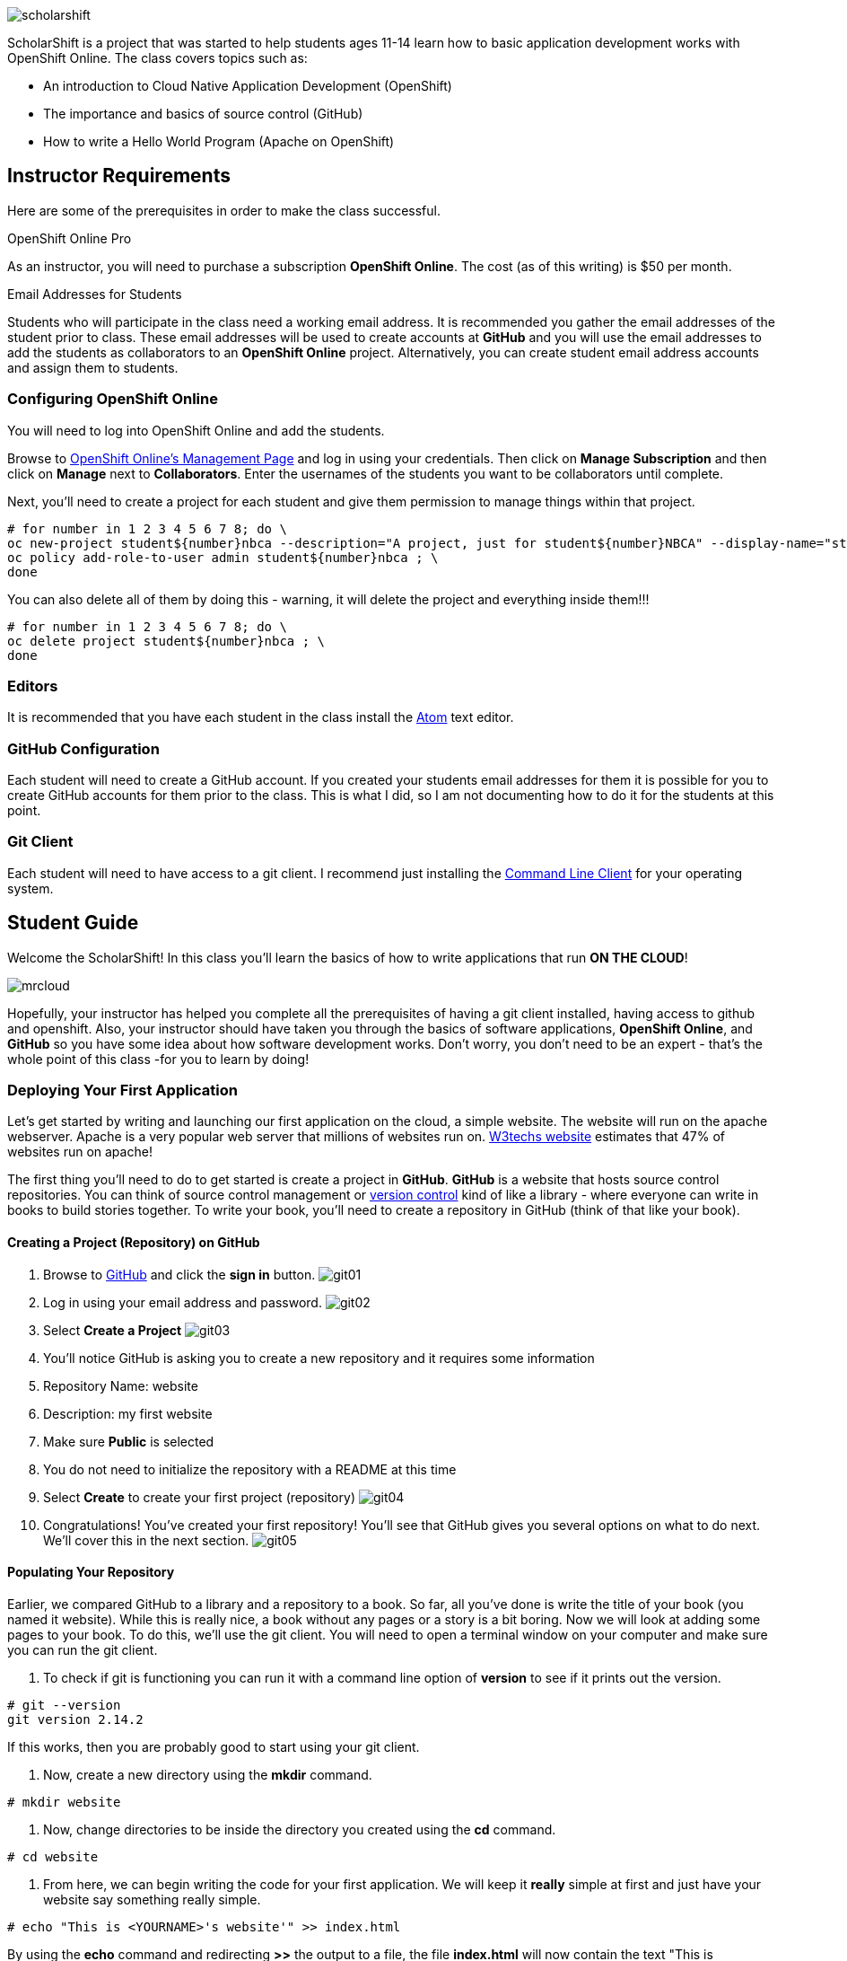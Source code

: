 ifdef::env-github[]
:imagesdir: images/guide/
endif::[]

image::scholarshift.jpg[]


ScholarShift is a project that was started to help students ages 11-14 learn
how to basic application development works with OpenShift Online. The class covers
topics such as:

* An introduction to Cloud Native Application Development (OpenShift)
* The importance and basics of source control (GitHub)
* How to write a Hello World Program (Apache on OpenShift)

== Instructor Requirements

Here are some of the prerequisites in order to make the class successful.

.OpenShift Online Pro
As an instructor, you will need to purchase a subscription *OpenShift Online*. The cost (as of this writing) is $50 per month.

.Email Addresses for Students
Students who will participate in the class need a working email address. It is recommended
you gather the email addresses of the student prior to class. These email addresses will be used
to create accounts at *GitHub* and you will use the email addresses to add the students
as collaborators to an *OpenShift Online* project. Alternatively, you can create student email address accounts and assign
them to students.

=== Configuring OpenShift Online
You will need to log into OpenShift Online and add the students.

Browse to link:https://manage.openshift.com/[OpenShift Online's Management Page] and log in using your credentials. Then click on *Manage Subscription* and then click on *Manage*
next to *Collaborators*. Enter the usernames of the students you want to be collaborators until complete.

Next, you'll need to create a project for each student and give them permission to manage things within that project.

....
# for number in 1 2 3 4 5 6 7 8; do \
oc new-project student${number}nbca --description="A project, just for student${number}NBCA" --display-name="student${number}NBCA" ; \
oc policy add-role-to-user admin student${number}nbca ; \
done
....

You can also delete all of them by doing this - warning, it will delete the project and everything inside them!!!
....
# for number in 1 2 3 4 5 6 7 8; do \
oc delete project student${number}nbca ; \
done
....


=== Editors
It is recommended that you have each student in the class install the link:https://atom.io/[Atom] text editor.


=== GitHub Configuration
Each student will need to create a GitHub account. If you created your students email addresses for them
it is possible for you to create GitHub accounts for them prior to the class. This is what I did, so I am not documenting
how to do it for the students at this point.

=== Git Client
Each student will need to have access to a git client.
I recommend just installing the link:https://git-scm.com/downloads[Command Line Client] for your operating system.


== Student Guide
Welcome the ScholarShift! In this class you'll learn the basics of how to write applications that run *ON THE CLOUD*!

image:mrcloud.png[]

Hopefully, your instructor has helped you complete all the prerequisites of having a git client installed, having access to github and openshift.
Also, your instructor should have taken you through the basics of software applications, *OpenShift Online*, and *GitHub* so you have some idea
about how software development works. Don't worry, you don't need to be an expert - that's the whole point of this class -for you to learn by doing!


=== Deploying Your First Application

Let's get started by writing and launching our first application on the cloud, a simple website. The website will run on the apache webserver.
Apache is a very popular web server that millions of websites run on. link:https://w3techs.com/technologies/details/ws-apache/all/all[W3techs website] estimates that 47% of websites run on apache!

The first thing you'll need to do to get started is create a project in *GitHub*. *GitHub* is a website that hosts source control repositories.
You can think of source control management or link:https://en.wikipedia.org/wiki/Version_control[version control] kind of like a library -
where everyone can write in books to build stories together. To write your book, you'll need to create a repository in GitHub
(think of that like your book).

==== Creating a Project (Repository) on GitHub
. Browse to link:http://www.github.com[GitHub] and click the *sign in* button.
image:git01.png[]
. Log in using your email address and password.
image:git02.png[]
. Select *Create a Project*
image:git03.png[]
. You'll notice GitHub is asking you to create a new repository and it requires some information
.  Repository Name: website
.  Description: my first website
.  Make sure *Public* is selected
.  You do not need to initialize the repository with a README at this time
.  Select *Create* to create your first project (repository)
image:git04.png[]
. Congratulations! You've created your first repository! You'll see that GitHub gives you several options on what to do next. We'll cover this in the next section.
image:git05.png[]

==== Populating Your Repository
Earlier, we compared GitHub to a library and a repository to a book. So far, all you've done is write the title of your book (you named it website).
While this is really nice, a book without any pages or a story is a bit boring. Now we will look at adding some pages to your book. To do this, we'll
use the git client. You will need to open a terminal window on your computer and make sure you can run the git client.

. To check if git is functioning you can run it with a command line option of *version* to see if it prints out the version.
....
# git --version
git version 2.14.2
....
If this works, then you are probably good to start using your git client.

. Now, create a new directory using the *mkdir* command.
....
# mkdir website
....

. Now, change directories to be inside the directory you created using the *cd* command.
....
# cd website
....

. From here, we can begin writing the code for your first application. We will keep it *really* simple at first and just have your website say something really simple.

....
# echo "This is <YOURNAME>'s website'" >> index.html
....
By using the *echo* command and redirecting *>>* the output to a file, the file *index.html* will now contain the text "This is <YOURNAME>'s webiste"
Of course, you should substitute *your name* where it says <YOURNAME>.

. Now that we have a file on our local machine, we need to upload it to GitHub. You can think of that like taking the book you've been writing, making a copy, and sending it to the library. The first step is to initialize the directory you are working in to be a git repository.
....
# git init
....

. Next we need to tell git that we want to add the index.html file to our local project (on your computer).
....
# git add index.html
....

. With git (our source control), when you want a change to be logged it's called "committing". You can use the command *git commit* to commit your code.
....
# git commit -m "first commit"
....

. Next you need to tell git on your local computer where it should send the changes you've been making. We will add the project you created on GitHub as that location using the *git remote add* command. Be sure to change the text "<CHANGEME>" in the example below to your student number.
....
# git remote add origin https://github.com/student<CHANGEME>NBCA/website.git
....

. Finally, you will push the changes you've made to your local git repository to the remote git repository hosted by GitHub using the *git push* command.
....
# git push -u origin master
....

==== Running an Application from your Code
All that code writing and source control is fun, but what's the point if you don't run your application. Going back to our book and library analogy - you
have created a book (repository), brought it home with you and written some pages (code), and returned it to the library. Now, you want to publish it
so that everyone can enjoy it. Well, in order to do that, you'll need a publishing company to take your copy and run it. You can think of OpenShift
as the publishing company, bookstore, and every library in the world all wrapped into one. So, let's get started getting your "book" out to the world.

image:firstapp01.png[]
First, you'll need to log into the OpenShift Online console. Browse to the link:https://manage.openshift.com/[OpenShift Management Console]

image:firstapp02.png[]
Then enter your username and password that the instructor provided to you.

image:firstapp03.png[]
You should have landed at the *Active Subscriptions* screen. From here, click *Open Web Console*.

image:firstapp04.png[]
You should now see the OpenShift Service Catalog. This catalog can be used to launch various applications on OpenShift. For our first application, you'll select *Apache HTTP Server (httpd)*.

image:firstapp05.png[]
The information page for launching Apache is displayed. You can read the information about it and then click next.

image:firstapp06.png[]
The next screen is the configuration page. Set the following values substituting your student number for <CHANGEME>:
. Project Name = website-project<CHANGEME>
. Project Display Name = my website
. Project Description = learning to launch my first application
. Version = 2.4
. Application Name = website-application
. Git Repository = https://github.com/student<CHANGEME>NBCA/website.git

Now you can click *next* and OpenShift will begin deploying your first application, a website running on Apache!

image:boom.png[]

==== Customizing Your Website

image:creative.png[]

So, you built your first website. Great, but it's a little boring isn't it? I mean, just some simple text telling people that it's your website
isn't so exciting. Let's take some time to customize it a bit. Webpages are often written in Hyper-Text Markup Language or HTML, for short.

HTML is fairly simple to write. Let's start by editing the index.html file and changing it to be written in HTML.

First, open your favorite text editor. In this class we use link:https://atom.io/[Atom]. It's free and you can install it from their website.

image:customize01.png[]
In Atom, you'll need to browse to your project folder by clicking *File* and then *Open Folder*.

image:customize02.png[]
Then browse to the folder that you created called *website* earlier and open it.

image:customize03.png[]
You should then be able to click on *index.html* on the left hand pane of the Atom text editor and see the text you entered in the
previous lab you completed. This is exactly what we want to change!

image:customize04.png[]
One of the nice things with the Atom text editor is that it allows you to preview your HTML markup. This is really handy because as you
write your HTML you can see what it will look like before going through all the trouble of checking it into GitHub and deploying
it on OpenShift. When developing software, the faster you can get feedback the more efficient you will be!

To enable preview click on *Packages* then *Markdown Preview* and *Toggle Preview*. This will open a new pane to the right that shows
a live preview of what you write.

Let's test it out and make a simple change. The HTML for having a horizontal line show up on your page *<HR>* (it stands for Horizontal Rule in case you were curious).
Type the following into your index.html in the Atom text editor and see if your preview shows you a line.

....
<HTML>
This is my new and improved website, now with infinitely more horizontal line!
<HR>
</HTML>
....

image:customize05.png[]
Now, your preview should look something like this.

OK, now this is where you get to have fun. For the remainder of the time your instructor has given you for this section of the course
you can further customize your site. You can use the link:http://htmldog.com/guides/html/beginner/[htmldog] site to learn more about
HTML and get ideas for what to build.

Remember, once you are done make sure you commit your changes to github, push them, and then start a new build in OpenShift so that your
live website is updated. The *preview* in the Atom editor is nice, but only you can see it, and you want to share your beautiful work
of art for the world to see!

Here is how you commit your changes again.
....
# git commit -m "I made new changes and want to commit them" .
....

Here is how you push your changes again.
....
# git push
....

And here is how you trigger a build in OpenShift's console. On the left hand menu select *builds* and *builds*. You will see a screen that
has a highlight number on it (for example, #1). Click the number and then click on *actions* and *rebuild*.

What this does is it tells OpenShift to rebuild the image using your latest source code. This will also trigger a redeployment of that latest
image, resulting in your site being updated.





=== Getting More Complicated: Deploying a Game

image:pacman01.jpeg[]

Ok, so you've customized your website and learned a little HTML. Good for you! I bet you are tired now ... how about we relax a little?
You know what I always find relaxing is a game of Pac Man. Too bad we don't have our Nintendo GameBoy at school, right?

image:pacman02.png[]

Well, how about if we deploy PacMan for ourselves?!

The good news, you won't have to write the PacMan application yourself. That's already been done for you.
You can find the source code for PacMan link:https://github.com/jameslabocki/pacman.git[here].

This PacMan application is an example of a 2-tier application. The application itself is written in a programming language called
javascript. Javascript can be run on a client device, such as in an internet browser (Firefox, Chrome, Safari). However, javascript can
also run on what is called server-side. In this case, our "server-side" will be Openshift. We will run our javascript code on an application
server called link:https://en.wikipedia.org/wiki/Node.js[Node.js] - it's one of the most popular run-times for server-side javascript.

But where do we store the data for our Pac Man application? After all, if we can't save our high scores the game isn't nearly as fun!
For storing our data, we will use link:https://en.wikipedia.org/wiki/MongoDB[MongoDB] - a popular Document oriented database.

We will need to deploy a NodeJS application and a MongoDB application at the same time. Let's get started on how we do this with OpenShift.

Before you begin, you'll need to download the OpenShift Command Line tools and install them on your system.

image:cli01.png[]

Go to the link:https://console.pro-us-east-1.openshift.com/console/command-line[Command-line] section of the OpenShift console by clicking
on the question mark in the top right corner and selecting *Command Line Tools*.

image:cli02.png[]

Then, follow the instructions for downloading and installing the tools for your operating system of choice.

Great! Now, you have installed the tools and we can get started deploying our Pac Man application.


So, what is happening?

You'll need to do the following to remove the checks

....
oc edit dc/nodejs-mongo-persistent
....
